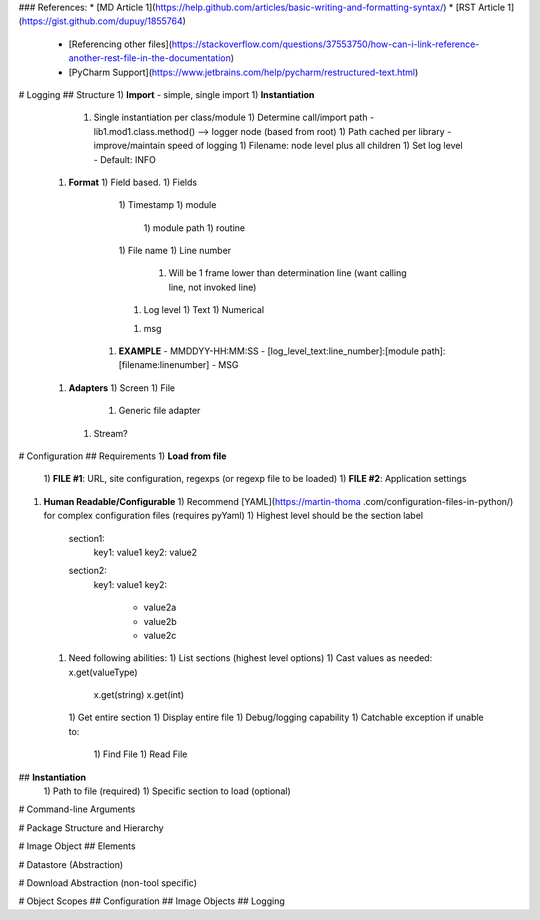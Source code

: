 ### References:
* [MD Article 1](https://help.github.com/articles/basic-writing-and-formatting-syntax/)
* [RST Article 1](https://gist.github.com/dupuy/1855764)
   * [Referencing other files](https://stackoverflow.com/questions/37553750/how-can-i-link-reference-another-rest-file-in-the-documentation)
   * [PyCharm Support](https://www.jetbrains.com/help/pycharm/restructured-text.html)
   

# Logging
## Structure
1) **Import** - simple, single import
1) **Instantiation**
   1) Single instantiation per class/module
      1) Determine call/import path -  lib1.mod1.class.method() --> logger node (based from root)
      1) Path cached per library - improve/maintain speed of logging
      1) Filename: node level plus all children
      1) Set log level - Default: INFO 
 1) **Format**
    1) Field based.
    1) Fields
       1) Timestamp
       1) module
          1) module path
          1) routine
       1) File name
       1) Line number 
          1) Will be 1 frame lower than determination line (want calling line, not invoked line)
       1) Log level 
          1) Text
          1) Numerical
       1) msg 
     1) **EXAMPLE** - MMDDYY-HH:MM:SS - \[log_level_text:line_number]:\[module path]:\[filename:linenumber] - MSG
 1) **Adapters**
    1) Screen
    1) File
       1) Generic file adapter
    1) Stream?  


# Configuration
## Requirements
1) **Load from file**
   1) **FILE #1**: URL, site configuration, regexps (or regexp file to be 
   loaded)
   1) **FILE #2**: Application settings
   
1) **Human Readable/Configurable**
   1) Recommend [YAML](https://martin-thoma
   .com/configuration-files-in-python/) for complex configuration files 
   (requires pyYaml)
   1) Highest level should be the section label

             section1:
                key1: value1
                key2: value2
             section2:
                key1: value1
                key2: 
                  - value2a
                  - value2b
                  - value2c
            
  1) Need following abilities:
     1) List sections (highest level options)
     1) Cast values as needed: x.get(valueType) 

            x.get(string) 
            x.get(int)

     1) Get entire section
     1) Display entire file
     1) Debug/logging capability
     1) Catchable exception if unable to:
        1) Find File
        1) Read File 

## **Instantiation**
   1) Path to file (required)
   1) Specific section to load (optional)


# Command-line Arguments

# Package Structure and Hierarchy

# Image Object
## Elements

# Datastore (Abstraction)

# Download Abstraction (non-tool specific)

# Object Scopes
## Configuration
## Image Objects
## Logging
